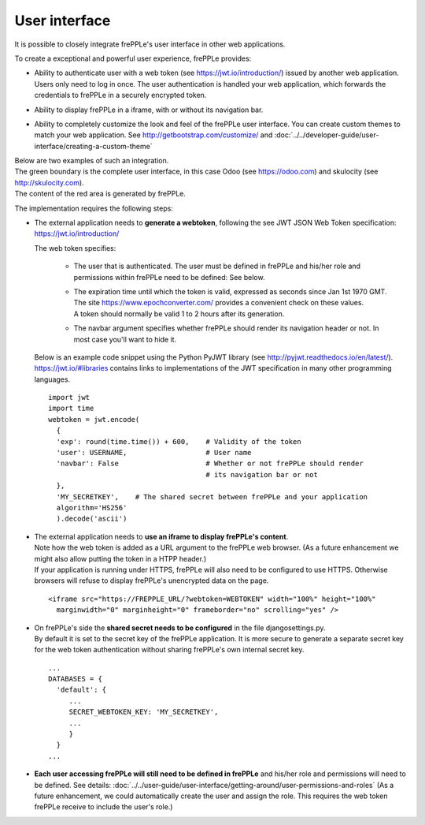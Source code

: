==============
User interface
==============

It is possible to closely integrate frePPLe's user interface in other web applications. 

To create a exceptional and powerful user experience, frePPLe provides:

- | Ability to authenticate user with a web token (see https://jwt.io/introduction/) issued
    by another web application.
  | Users only need to log in once. The user authentication is handled your web application, 
    which forwards the credentials to frePPLe in a securely encrypted token. 
  
- Ability to display frePPLe in a iframe, with or without its navigation bar.

- Ability to completely customize the look and feel of the frePPLe user interface. You
  can create custom themes to match your web application. 
  See http://getbootstrap.com/customize/ and 
  :doc:`../../developer-guide/user-interface/creating-a-custom-theme`

| Below are two examples of such an integration.
| The green boundary is the complete user interface, in this case Odoo (see https://odoo.com)
  and skulocity (see http://skulocity.com).
| The content of the red area is generated by frePPLe.

.. image:: ../_images/integrated-user-interface.png
   :alt: Integrated user interface

.. image:: ../_images/skulocity.png
   :alt: Integrated user interface

The implementation requires the following steps:

- The external application needs to **generate a webtoken**, following the see JWT JSON Web 
  Token specification: https://jwt.io/introduction/
  
  The web token specifies:
  
    - The user that is authenticated. The user must be defined
      in frePPLe and his/her role and permissions within frePPLe
      need to be defined: See below. 
      
    - | The expiration time until which the token is valid, expressed as
        seconds since Jan 1st 1970 GMT. The site https://www.epochconverter.com/
        provides a convenient check on these values.
      | A token should normally be valid 1 to 2 hours after its generation.
      
    - The navbar argument specifies whether frePPLe should render
      its navigation header or not. In most case you'll want to hide it.
     
  Below is an example code snippet using the Python PyJWT library (see 
  http://pyjwt.readthedocs.io/en/latest/). https://jwt.io/#libraries 
  contains links to implementations of the JWT specification in many other 
  programming languages.
  
  ::
     
     import jwt
     import time
     webtoken = jwt.encode(
       {
       'exp': round(time.time()) + 600,    # Validity of the token
       'user': USERNAME,                   # User name
       'navbar': False                     # Whether or not frePPLe should render
                                           # its navigation bar or not
       },
       'MY_SECRETKEY',    # The shared secret between frePPLe and your application
       algorithm='HS256'
       ).decode('ascii')  

- | The external application needs to **use an iframe to display frePPLe's content**.
  | Note how the web token is added as a URL argument to the frePPLe web browser. (As a 
    future enhancement we might also allow putting the token in a HTPP header.)
  | If your application is running under HTTPS, frePPLe will also need to be configured
    to use HTTPS. Otherwise browsers will refuse to display frePPLe's unencrypted data
    on the page.
  
  ::
  
     <iframe src="https://FREPPLE_URL/?webtoken=WEBTOKEN" width="100%" height="100%"
       marginwidth="0" marginheight="0" frameborder="no" scrolling="yes" />

- | On frePPLe's side the **shared secret needs to be configured** in the file djangosettings.py.
  | By default it is set to the secret key of the frePPLe application. It is more secure to
    generate a separate secret key for the web token authentication without sharing 
    frePPLe's own internal secret key.
  
  ::
  
     ...
     DATABASES = {
       'default': {
          ...
          SECRET_WEBTOKEN_KEY: 'MY_SECRETKEY',
          ...
          }
       }
     ...     

- **Each user accessing frePPLe will still need to be defined in frePPLe** and his/her
  role and permissions will need to be defined. See details: 
  :doc:`../../user-guide/user-interface/getting-around/user-permissions-and-roles`
  (As a future enhancement, we could automatically create the user and assign the role. This
  requires the web token frePPLe receive to include the user's role.)
 